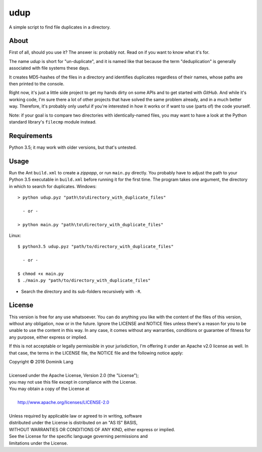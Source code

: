 udup
====

A simple script to find file duplicates in a directory.


About
-----

First of all, should you use it? The answer is: probably not.  Read
on if you want to know what it's for.

The name *udup* is short for "un-duplicate", and it is named like that
because the term "deduplication" is generally associated with file
systems these days.

It creates MD5-hashes of the files in a directory and identifies
duplicates regardless of their names, whose paths are then printed to
the console.

Right now, it's just a little side project to get my hands dirty on
some APIs and to get started with *GitHub*.  And while it's working
code, I'm sure there a lot of other projects that have solved the same 
problem already, and in a much better way.  Therefore, it's probably
only useful if you're interested in how it works or if want to use
(parts of) the code yourself.

Note: if your goal is to compare two directories with identically-named
files, you may want to have a look at the Python standard library's
``filecmp`` module instead.


Requirements
------------

Python 3.5; it may work with older versions, but that's untested.


Usage
-----

Run the Ant ``build.xml`` to create a *zippapp*, or run ``main.py``
directly.  You probably have to adjust the path to your Python 3.5
executable in ``build.xml`` before running it for the first time.  The
program takes one argument, the directory in which to search for 
duplicates. Windows::

   > python udup.pyz "path\to\directory_with_duplicate_files"
   
     - or -
   
   > python main.py "path\to\directory_with_duplicate_files"
   
Linux::

   $ python3.5 udup.pyz "path/to/directory_with_duplicate_files"
   
     - or -
   
   $ chmod +x main.py
   $ ./main.py "path/to/directory_with_duplicate_files"
   
* Search the directory and its sub-folders recursively with ``-R``.


License
-------

This version is free for any use whatsoever.  You can do anything you
like with the content of the files of this version, without any
obligation, now or in the future.  Ignore the LICENSE and NOTICE files
unless there's a reason for you to be unable to use the content in this
way.  In any case, it comes without any warranties, conditions or
guarantee of fitness for any purpose, either express or implied.

If this is not acceptable or legally permissible in your jurisdiction,
I'm offering it under an Apache v2.0 license as well. In that case, the
terms in the LICENSE file, the NOTICE file and the following notice
apply:

|    Copyright © 2016 Dominik Lang
| 
|    Licensed under the Apache License, Version 2.0 (the "License");
|    you may not use this file except in compliance with the License.
|    You may obtain a copy of the License at
| 
|        http://www.apache.org/licenses/LICENSE-2.0
| 
|    Unless required by applicable law or agreed to in writing, software
|    distributed under the License is distributed on an "AS IS" BASIS,
|    WITHOUT WARRANTIES OR CONDITIONS OF ANY KIND, either express or implied.
|    See the License for the specific language governing permissions and
|    limitations under the License.
